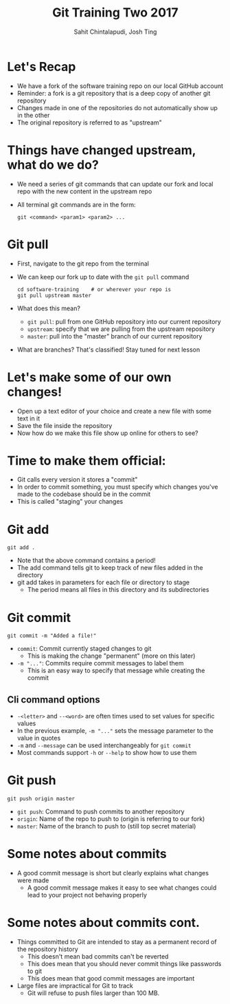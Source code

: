 #+TITLE: Git Training Two 2017
#+AUTHOR: Sahit Chintalapudi, Josh Ting 
#+EMAIL: schintalapudi@gatech.edu, josh.ting@gatech.edu

* Let's Recap
- We have a fork of the software training repo on our local GitHub account
- Reminder: a fork is a git repository that is a deep copy of another git repository
- Changes made in one of the repositories do not automatically show up in the other
- The original repository is referred to as "upstream"

* Things have changed upstream, what do we do?
- We need a series of git commands that can update our fork and local repo with the new content in the upstream repo
- All terminal git commands are in the form:
  #+BEGIN_SRC shell
    git <command> <param1> <param2> ...
  #+END_SRC

* Git pull
- First, navigate to the git repo from the terminal
- We can keep our fork up to date with the ~git pull~ command

  #+BEGIN_SRC shell
    cd software-training    # or wherever your repo is
    git pull upstream master
  #+END_SRC

- What does this mean?
      - ~git pull~: pull from one GitHub repository into our current repository
      - ~upstream~: specify that we are pulling from the upstream repository
      - ~master~: pull into the "master" branch of our current repository
- What are branches? That's classified! Stay tuned for next lesson
# Basically say that this is outside the scope of the current lesson and if they want to read up on it on their own we won't stop them

* Let's make some of our own changes!
- Open up a text editor of your choice and create a new file with some text
  in it
- Save the file inside the repository
- Now how do we make this file show up online for others to see?

* Time to make them official:
- Git calls every version it stores a "commit"
- In order to commit something, you must specify which changes you've made to the codebase should be in the commit
- This is called "staging" your changes

* Git add

  #+BEGIN_SRC shell
    git add .
  #+END_SRC

- Note that the above command contains a period!
- The add command tells git to keep track of new files added in the directory
- git add takes in parameters for each file or directory to stage
  - The period means all files in this directory and its subdirectories

* Git commit

  #+BEGIN_SRC shell
    git commit -m "Added a file!"
  #+END_SRC

- ~commit~: Commit currently staged changes to git
  - This is making the change "permanent" (more on this later)
- ~-m "..."~: Commits require commit messages to label them
  - This is an easy way to specify that message while creating the commit

** Cli command options
- ~-<letter>~ and ~--<word>~ are often times used to set values for specific values 
- In the previous example, ~-m "..."~ sets the message parameter to the value in quotes
- ~-m~ and ~--message~ can be used interchangeably for ~git commit~
- Most commands support ~-h~ or ~--help~ to show how to use them

* Git push

  #+BEGIN_SRC shell
    git push origin master
  #+END_SRC

- ~git push~: Command to push commits to another repository
- ~origin~: Name of the repo to push to (origin is referring to our fork)
- ~master~: Name of the branch to push to (still top secret material)

* Some notes about commits 
[[file:https://imgs.xkcd.com/comics/git_commit.png]]
- A good commit message is short but clearly explains what changes were made
  - A good commit message makes it easy to see what changes could lead to
    your project not behaving properly

* Some notes about commits cont.
- Things committed to Git are intended to stay as a permanent record of the repository history 
  - This doesn't mean bad commits can't be reverted
  - This does mean that you should never commit things like passwords to
    git
  - This does mean that good commit messages are important
- Large files are impractical for Git to track
  - Git will refuse to push files larger than 100 MB.

# * Good vs bad:
# | Good commit message | Bad commit message |
# |---------------------+--------------------|
# | [[file:https://i.imgur.com/k0Llu0s.png]] | [[file:https://i.imgur.com/8vCOZQP.png]] |